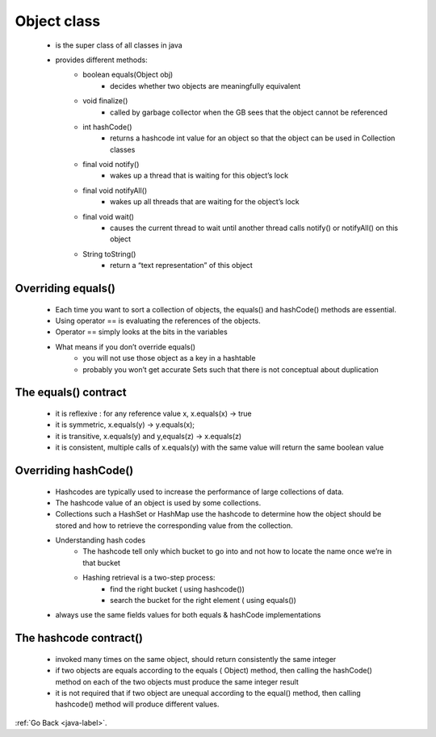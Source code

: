 .. _object:

Object class
============
    - is the super class of all classes in java
    - provides different methods:
        - boolean equals(Object obj)
            - decides whether two objects are meaningfully equivalent
        - void finalize()
            - called by garbage collector when the GB sees that the object cannot be referenced
        - int hashCode()
            - returns a hashcode int value for an object so that the object can be used in Collection classes
        - final void notify()
            - wakes up a thread that is waiting for this object’s lock
        - final void notifyAll()
            - wakes up all threads that are waiting for the object’s lock
        - final void wait()
            - causes the current thread to wait until another thread calls notify() or notifyAll() on this object
        - String toString()
            - return a “text representation” of this object

Overriding equals()
-------------------
    - Each time you want to sort a collection of objects, the equals() and hashCode() methods are essential.
    - Using operator == is evaluating the references of the objects.
    - Operator == simply looks at the bits in the variables
    - What means if you don’t override equals()
        - you will not use those object as a key in a hashtable
        - probably you won’t get accurate Sets such that there is not conceptual about duplication

The equals() contract
---------------------
    - it is reflexive : for any reference value x, x.equals(x) -> true
    - it is symmetric, x.equals(y) -> y.equals(x);
    - it is transitive, x.equals(y) and y,equals(z) -> x.equals(z)
    - it is consistent, multiple calls of x.equals(y) with the same value will return  the same boolean value 

Overriding hashCode()
---------------------
    - Hashcodes are typically used to increase the performance of large collections of data.
    - The hashcode value of an object is used by some collections.
    - Collections such a HashSet or HashMap use the hashcode to determine how the object should be stored and
      how to retrieve the corresponding value from the collection.
    - Understanding hash codes
        - The hashcode tell only which bucket to go into and not how to locate the name once we’re in that bucket
        - Hashing retrieval is a two-step process:
            - find the right bucket ( using hashcode())
            - search the bucket for the right element ( using equals())
    - always use the same fields values for both equals & hashCode implementations

The hashcode contract()
-----------------------
    - invoked many times on the same object, should return consistently the same integer
    - if two objects are equals according to the equals ( Object) method, then calling the hashCode() method on each of the two objects must produce the same integer result
    - it is not required that if two object are unequal according to the equal() method, then calling hashcode() method will produce different values.


:ref:`Go Back <java-label>`.